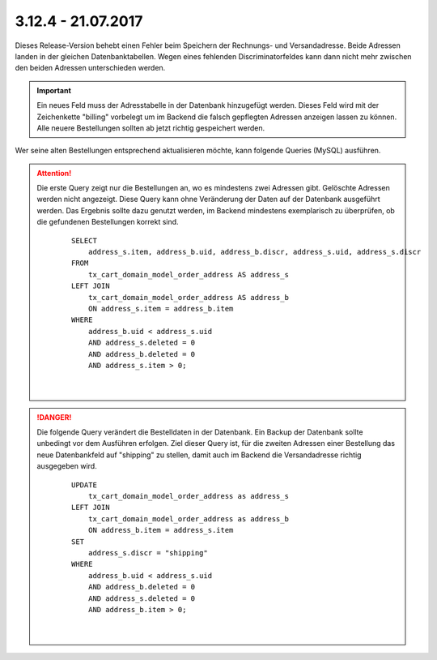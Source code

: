 .. ==================================================
.. FOR YOUR INFORMATION
.. --------------------------------------------------
.. -*- coding: utf-8 -*- with BOM.

3.12.4 - 21.07.2017
-------------------

Dieses Release-Version behebt einen Fehler beim Speichern der Rechnungs- und Versandadresse. Beide Adressen landen in
der gleichen Datenbanktabellen. Wegen eines fehlenden Discriminatorfeldes kann dann nicht mehr zwischen den beiden
Adressen unterschieden werden.

.. Important::
   Ein neues Feld muss der Adresstabelle in der Datenbank hinzugefügt werden. Dieses Feld wird mit der Zeichenkette
   "billing" vorbelegt um im Backend die falsch gepflegten Adressen anzeigen lassen zu können. Alle neuere Bestellungen
   sollten ab jetzt richtig gespeichert werden.

Wer seine alten Bestellungen entsprechend aktualisieren möchte, kann folgende Queries (MySQL) ausführen.

.. ATTENTION::
   Die erste Query zeigt nur die Bestellungen an, wo es mindestens zwei Adressen gibt. Gelöschte Adressen werden nicht
   angezeigt.
   Diese Query kann ohne Veränderung der Daten auf der Datenbank ausgeführt werden. Das Ergebnis sollte dazu genutzt
   werden, im Backend mindestens exemplarisch zu überprüfen, ob die gefundenen Bestellungen korrekt sind.

    ::

        SELECT
            address_s.item, address_b.uid, address_b.discr, address_s.uid, address_s.discr
        FROM
            tx_cart_domain_model_order_address AS address_s
        LEFT JOIN
            tx_cart_domain_model_order_address AS address_b
            ON address_s.item = address_b.item
        WHERE
            address_b.uid < address_s.uid
            AND address_s.deleted = 0
            AND address_b.deleted = 0
            AND address_s.item > 0;

    |

.. DANGER::
   Die folgende Query verändert die Bestelldaten in der Datenbank. Ein Backup der Datenbank sollte unbedingt vor dem
   Ausführen erfolgen.
   Ziel dieser Query ist, für die zweiten Adressen einer Bestellung das neue Datenbankfeld auf "shipping" zu stellen,
   damit auch im Backend die Versandadresse richtig ausgegeben wird.

    ::

        UPDATE
            tx_cart_domain_model_order_address as address_s
        LEFT JOIN
            tx_cart_domain_model_order_address as address_b
            ON address_b.item = address_s.item
        SET
            address_s.discr = "shipping"
        WHERE
            address_b.uid < address_s.uid
            AND address_b.deleted = 0
            AND address_s.deleted = 0
            AND address_b.item > 0;

    |
